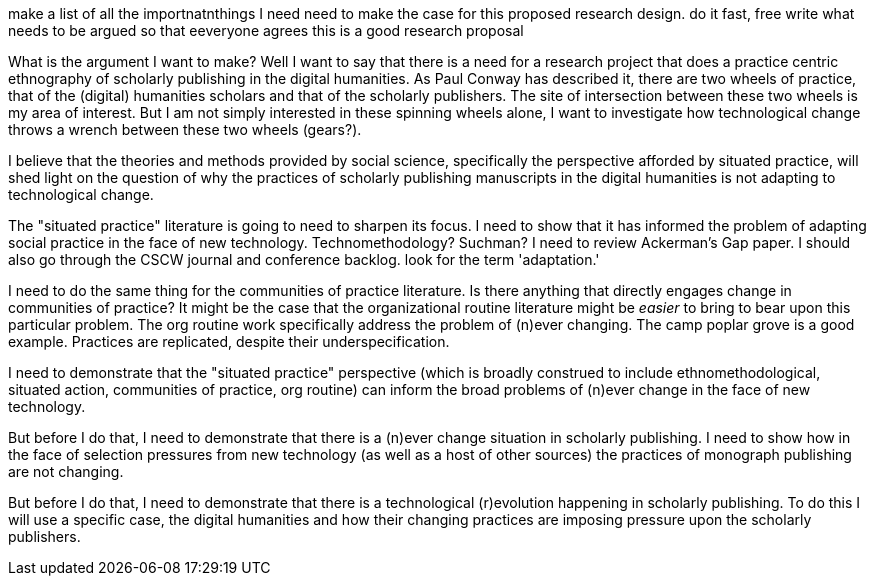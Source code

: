 make a list of all the importnatnthings I need need to make the case for this proposed research design.
    do it fast, free write
    what needs to be argued so that eeveryone agrees this is a good research proposal
    
    
What is the argument I want to make?
Well I want to say that there is a need for a research project that does a practice centric ethnography of scholarly publishing in the digital humanities. As Paul Conway has described it, there are two wheels of practice, that of the (digital) humanities scholars and that of the scholarly publishers. The site of intersection between these two wheels is my area of interest. But I am not simply interested in these spinning wheels alone, I want to investigate how technological change throws a wrench between these two wheels (gears?).

I believe that the theories and methods provided by social science, specifically the perspective afforded by situated practice, will shed light on the question of why the practices of scholarly publishing manuscripts in the digital humanities is not adapting to technological change.

The "situated practice" literature is going to need to sharpen its focus. I need to show that it has informed the problem of adapting social practice in the face of new technology. Technomethodology? Suchman? I need to review Ackerman's Gap paper. I should also go through the CSCW journal and conference backlog. look for the term 'adaptation.'    

I need to do the same thing for the communities of practice literature. Is there anything that directly engages change in communities of practice? It might be the case that the organizational routine literature might be _easier_ to bring to bear upon this particular problem. The org routine work specifically address the problem of (n)ever changing. The camp poplar grove is a good example. Practices are replicated, despite their underspecification.

I need to demonstrate that the "situated practice" perspective (which is broadly construed to include ethnomethodological, situated action, communities of practice, org routine) can inform the broad problems of (n)ever change in the face of new technology. 

But before I do that, I need to demonstrate that there is a (n)ever change situation in scholarly publishing. I need to show how in the face of selection pressures from new technology (as well as a host of other sources) the practices of monograph publishing are not changing. 

But before I do that, I need to demonstrate that there is a technological (r)evolution happening in scholarly publishing. To do this I will use a specific case, the digital humanities and how their changing practices are imposing pressure upon the scholarly publishers.
